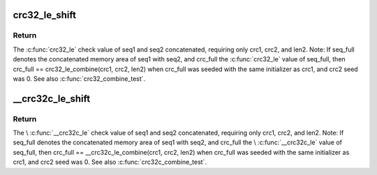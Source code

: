 .. -*- coding: utf-8; mode: rst -*-
.. src-file: include/linux/crc32.h

.. _`crc32_le_shift`:

crc32_le_shift
==============

.. c:function:: u32 __attribute_const__ crc32_le_shift(u32 crc, size_t len)

    Combine two crc32 check values into one. For two sequences of bytes, seq1 and seq2 with lengths len1 and len2, \ :c:func:`crc32_le`\  check values were calculated for each, crc1 and crc2.

    :param u32 crc:
        *undescribed*

    :param size_t len:
        *undescribed*

.. _`crc32_le_shift.return`:

Return
------

The \ :c:func:`crc32_le`\  check value of seq1 and seq2 concatenated,
requiring only crc1, crc2, and len2. Note: If seq_full denotes
the concatenated memory area of seq1 with seq2, and crc_full
the \ :c:func:`crc32_le`\  value of seq_full, then crc_full ==
crc32_le_combine(crc1, crc2, len2) when crc_full was seeded
with the same initializer as crc1, and crc2 seed was 0. See
also \ :c:func:`crc32_combine_test`\ .

.. _`__crc32c_le_shift`:

__crc32c_le_shift
=================

.. c:function:: u32 __attribute_const__ __crc32c_le_shift(u32 crc, size_t len)

    Combine two crc32c check values into one. For two sequences of bytes, seq1 and seq2 with lengths len1 and len2, \\ :c:func:`__crc32c_le`\  check values were calculated for each, crc1 and crc2.

    :param u32 crc:
        *undescribed*

    :param size_t len:
        *undescribed*

.. _`__crc32c_le_shift.return`:

Return
------

The \\ :c:func:`__crc32c_le`\  check value of seq1 and seq2 concatenated,
requiring only crc1, crc2, and len2. Note: If seq_full denotes
the concatenated memory area of seq1 with seq2, and crc_full
the \\ :c:func:`__crc32c_le`\  value of seq_full, then crc_full ==
\__crc32c_le_combine(crc1, crc2, len2) when crc_full was
seeded with the same initializer as crc1, and crc2 seed
was 0. See also \ :c:func:`crc32c_combine_test`\ .

.. This file was automatic generated / don't edit.

